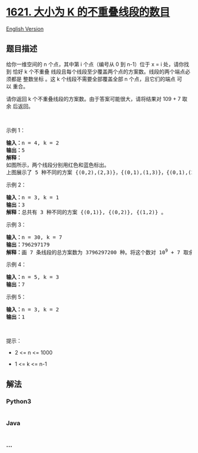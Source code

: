 * [[https://leetcode-cn.com/problems/number-of-sets-of-k-non-overlapping-line-segments][1621.
大小为 K 的不重叠线段的数目]]
  :PROPERTIES:
  :CUSTOM_ID: 大小为-k-的不重叠线段的数目
  :END:
[[./solution/1600-1699/1621.Number of Sets of K Non-Overlapping Line Segments/README_EN.org][English
Version]]

** 题目描述
   :PROPERTIES:
   :CUSTOM_ID: 题目描述
   :END:

#+begin_html
  <!-- 这里写题目描述 -->
#+end_html

#+begin_html
  <p>
#+end_html

给你一维空间的 n 个点，其中第 i 个点（编号从 0 到 n-1）位于 x =
i 处，请你找到 恰好 k 个不重叠 线段且每个线段至少覆盖两个点的方案数。线段的两个端点必须都是 整数坐标 。这 k 个线段不需要全部覆盖全部 n 个点，且它们的端点 可以 重合。

#+begin_html
  </p>
#+end_html

#+begin_html
  <p>
#+end_html

请你返回 k 个不重叠线段的方案数。由于答案可能很大，请将结果对 109 +
7 取余 后返回。

#+begin_html
  </p>
#+end_html

#+begin_html
  <p>
#+end_html

 

#+begin_html
  </p>
#+end_html

#+begin_html
  <p>
#+end_html

示例 1：

#+begin_html
  </p>
#+end_html

#+begin_html
  <pre>
  <b>输入：</b>n = 4, k = 2
  <b>输出：</b>5
  <strong>解释：
  </strong>如图所示，两个线段分别用红色和蓝色标出。
  上图展示了 5 种不同的方案 {(0,2),(2,3)}，{(0,1),(1,3)}，{(0,1),(2,3)}，{(1,2),(2,3)}，{(0,1),(1,2)} 。</pre>
#+end_html

#+begin_html
  <p>
#+end_html

示例 2：

#+begin_html
  </p>
#+end_html

#+begin_html
  <pre>
  <b>输入：</b>n = 3, k = 1
  <b>输出：</b>3
  <strong>解释：</strong>总共有 3 种不同的方案 {(0,1)}, {(0,2)}, {(1,2)} 。
  </pre>
#+end_html

#+begin_html
  <p>
#+end_html

示例 3：

#+begin_html
  </p>
#+end_html

#+begin_html
  <pre>
  <b>输入：</b>n = 30, k = 7
  <b>输出：</b>796297179
  <strong>解释：</strong>画 7 条线段的总方案数为 3796297200 种。将这个数对 10<sup>9</sup> + 7 取余得到 796297179 。
  </pre>
#+end_html

#+begin_html
  <p>
#+end_html

示例 4：

#+begin_html
  </p>
#+end_html

#+begin_html
  <pre>
  <b>输入：</b>n = 5, k = 3
  <b>输出：</b>7
  </pre>
#+end_html

#+begin_html
  <p>
#+end_html

示例 5：

#+begin_html
  </p>
#+end_html

#+begin_html
  <pre>
  <b>输入：</b>n = 3, k = 2
  <b>输出：</b>1</pre>
#+end_html

#+begin_html
  <p>
#+end_html

 

#+begin_html
  </p>
#+end_html

#+begin_html
  <p>
#+end_html

提示：

#+begin_html
  </p>
#+end_html

#+begin_html
  <ul>
#+end_html

#+begin_html
  <li>
#+end_html

2 <= n <= 1000

#+begin_html
  </li>
#+end_html

#+begin_html
  <li>
#+end_html

1 <= k <= n-1

#+begin_html
  </li>
#+end_html

#+begin_html
  </ul>
#+end_html

** 解法
   :PROPERTIES:
   :CUSTOM_ID: 解法
   :END:

#+begin_html
  <!-- 这里可写通用的实现逻辑 -->
#+end_html

#+begin_html
  <!-- tabs:start -->
#+end_html

*** *Python3*
    :PROPERTIES:
    :CUSTOM_ID: python3
    :END:

#+begin_html
  <!-- 这里可写当前语言的特殊实现逻辑 -->
#+end_html

#+begin_src python
#+end_src

*** *Java*
    :PROPERTIES:
    :CUSTOM_ID: java
    :END:

#+begin_html
  <!-- 这里可写当前语言的特殊实现逻辑 -->
#+end_html

#+begin_src java
#+end_src

*** *...*
    :PROPERTIES:
    :CUSTOM_ID: section
    :END:
#+begin_example
#+end_example

#+begin_html
  <!-- tabs:end -->
#+end_html

